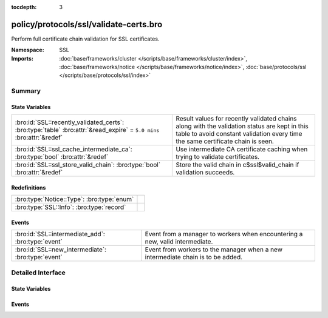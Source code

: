 :tocdepth: 3

policy/protocols/ssl/validate-certs.bro
=======================================
.. bro:namespace:: SSL

Perform full certificate chain validation for SSL certificates.

:Namespace: SSL
:Imports: :doc:`base/frameworks/cluster </scripts/base/frameworks/cluster/index>`, :doc:`base/frameworks/notice </scripts/base/frameworks/notice/index>`, :doc:`base/protocols/ssl </scripts/base/protocols/ssl/index>`

Summary
~~~~~~~
State Variables
###############
===================================================================================================================== ==================================================================
:bro:id:`SSL::recently_validated_certs`: :bro:type:`table` :bro:attr:`&read_expire` = ``5.0 mins`` :bro:attr:`&redef` Result values for recently validated chains along with the
                                                                                                                      validation status are kept in this table to avoid constant
                                                                                                                      validation every time the same certificate chain is seen.
:bro:id:`SSL::ssl_cache_intermediate_ca`: :bro:type:`bool` :bro:attr:`&redef`                                         Use intermediate CA certificate caching when trying to validate
                                                                                                                      certificates.
:bro:id:`SSL::ssl_store_valid_chain`: :bro:type:`bool` :bro:attr:`&redef`                                             Store the valid chain in c$ssl$valid_chain if validation succeeds.
===================================================================================================================== ==================================================================

Redefinitions
#############
========================================== =
:bro:type:`Notice::Type`: :bro:type:`enum` 
:bro:type:`SSL::Info`: :bro:type:`record`  
========================================== =

Events
######
================================================== ===============================================================
:bro:id:`SSL::intermediate_add`: :bro:type:`event` Event from a manager to workers when encountering a new, valid
                                                   intermediate.
:bro:id:`SSL::new_intermediate`: :bro:type:`event` Event from workers to the manager when a new intermediate chain
                                                   is to be added.
================================================== ===============================================================


Detailed Interface
~~~~~~~~~~~~~~~~~~
State Variables
###############
.. bro:id:: SSL::recently_validated_certs

   :Type: :bro:type:`table` [:bro:type:`string`] of :bro:type:`X509::Result`
   :Attributes: :bro:attr:`&read_expire` = ``5.0 mins`` :bro:attr:`&redef`
   :Default: ``{}``

   Result values for recently validated chains along with the
   validation status are kept in this table to avoid constant
   validation every time the same certificate chain is seen.

.. bro:id:: SSL::ssl_cache_intermediate_ca

   :Type: :bro:type:`bool`
   :Attributes: :bro:attr:`&redef`
   :Default: ``T``

   Use intermediate CA certificate caching when trying to validate
   certificates. When this is enabled, Bro keeps track of all valid
   intermediate CA certificates that it has seen in the past. When
   encountering a host certificate that cannot be validated because
   of missing intermediate CA certificate, the cached list is used
   to try to validate the cert. This is similar to how Firefox is
   doing certificate validation.
   
   Disabling this will usually greatly increase the number of validation warnings
   that you encounter. Only disable if you want to find misconfigured servers.

.. bro:id:: SSL::ssl_store_valid_chain

   :Type: :bro:type:`bool`
   :Attributes: :bro:attr:`&redef`
   :Default: ``T``

   Store the valid chain in c$ssl$valid_chain if validation succeeds.
   This has a potentially high memory impact, depending on the local environment
   and is thus disabled by default.

Events
######
.. bro:id:: SSL::intermediate_add

   :Type: :bro:type:`event` (key: :bro:type:`string`, value: :bro:type:`vector` of :bro:type:`opaque` of x509)

   Event from a manager to workers when encountering a new, valid
   intermediate.

.. bro:id:: SSL::new_intermediate

   :Type: :bro:type:`event` (key: :bro:type:`string`, value: :bro:type:`vector` of :bro:type:`opaque` of x509)

   Event from workers to the manager when a new intermediate chain
   is to be added.


